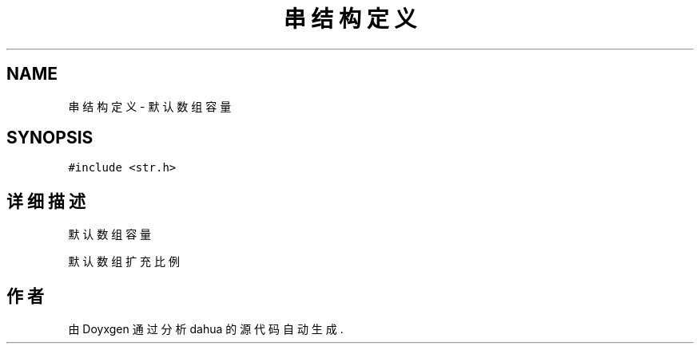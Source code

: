 .TH "串结构定义" 3 "2015年 十月 26日 星期一" "Version 1.0" "dahua" \" -*- nroff -*-
.ad l
.nh
.SH NAME
串结构定义 \- 默认数组容量  

.SH SYNOPSIS
.br
.PP
.PP
\fC#include <str\&.h>\fP
.SH "详细描述"
.PP 
默认数组容量 

默认数组扩充比例 

.SH "作者"
.PP 
由 Doyxgen 通过分析 dahua 的 源代码自动生成\&.
